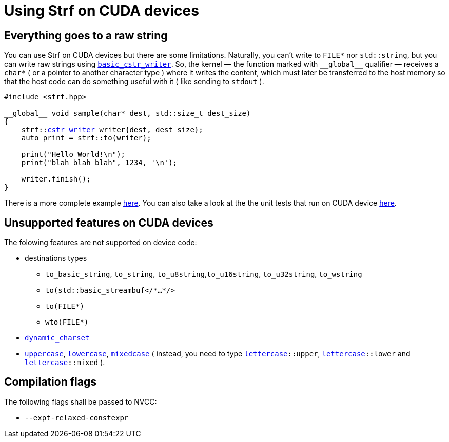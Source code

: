 ////
Copyright (C) (See commit logs on github.com/robhz786/strf)
Distributed under the Boost Software License, Version 1.0.
(See accompanying file LICENSE_1_0.txt or copy at
http://www.boost.org/LICENSE_1_0.txt)
////

:cstr_writer: <<outbuff_hpp#basic_cstr_writer,cstr_writer>>
:basic_cstr_writer: <<outbuff_hpp#basic_cstr_writer,basic_cstr_writer>>

:strf-version: develop
:strf-src-root: https://github.com/robhz786/strf/blob/{strf-version}

= Using Strf on CUDA devices
:source-highlighter: prettify
:icons: font

== Everything goes to a raw string

You can use Strf on CUDA devices but there are some limitations.
Naturally, you can't write to `FILE*` nor `std::string`,
but you can write raw strings using `{basic_cstr_writer}`.
So, the kernel &#x2014; the function marked with `&#95;&#95;global&#95;&#95;`
qualifier &#x2014; receives a `char*` ( or a pointer to another character type )
where it writes the content, which must later be transferred to the host memory
so that the host code can do something useful with it ( like sending to `stdout` ).

[source,cpp,subs=normal]
----
#include <strf.hpp>

&#95;&#95;global&#95;&#95; void sample(char* dest, std::size_t dest_size)
{
    strf::{cstr_writer} writer{dest, dest_size};
    auto print = strf::to(writer);

    print("Hello World!\n");
    print("blah blah blah", 1234, '\n');

    writer.finish();
}
----

There is a more complete example {strf-src-root}/example/cuda.cu[here].
You can also take a look at the the unit tests that run on CUDA device
{strf-src-root}/test/main_cuda.cu[here].

== Unsupported features on CUDA devices

The folowing features are not supported on device code:

* destinations types
** `to_basic_string`, `to_string`, `to_u8string`,`to_u16string`,
   `to_u32string`, `to_wstring`
** `to(std::basic_streambuf</{asterisk}...{asterisk}/>`
** `to(FILE{asterisk})`
** `wto(FILE{asterisk})`
* `<<strf_hpp#dynamic_charset,dynamic_charset>>`
* `<<quick_reference#lettercase,uppercase>>`, `<<quick_reference#lettercase,lowercase>>`,
  `<<quick_reference#lettercase,mixedcase>>` ( instead, you need to type
   `<<quick_reference#lettercase,lettercase>>::upper`,
   `<<quick_reference#lettercase,lettercase>>::lower` and
   `<<quick_reference#lettercase,lettercase>>::mixed` ).

== Compilation flags

The following flags shall be passed to NVCC:

* `--expt-relaxed-constexpr`

////
== Dealing with limited stack memory

Strf tends to use a fairly amount of stack memory, which is particularly
limited on device code. So





Avoid passing too many arguments in `strf::to(dest)(/{asterisk}arguments...{asterisk}/)`
because that may require too much stack memory, which tends to be particularly
limited on device code.

Instead, increase the number of calls to of arguments. For example, intead of:

[source,cpp]
----
strf::to(dest)( arg1, arg2, arg3, arg4, arg5
              , arg6, arg7, arg8, arg9, arg10
              , arg11, arg12, arg13, arg14, arg15
              , arg16, arg17, arg18, arg19, arg20
              , arg21, arg22, arg23, arg24, arg25 );
----

do:
[source,cpp]
----
strf::to(dest)(arg1, arg2, arg3, arg4, arg5);
strf::to(dest)(arg6, arg7, arg8, arg9, arg10);
strf::to(dest)(arg11, arg12, arg13, arg14, arg15);
strf::to(dest)(arg16, arg17, arg18, arg19, arg20);
strf::to(dest)(arg21, arg22, arg23, arg24, arg25);
----

, or:

[source,cpp]
----
auto print = strf::to(dest);

print(arg1, arg2, arg3, arg4, arg5);
print(arg6, arg7, arg8, arg9, arg10);
print(arg11, arg12, arg13, arg14, arg15);
print(arg16, arg17, arg18, arg19, arg20);
print(arg21, arg22, arg23, arg24, arg25);

----
////
